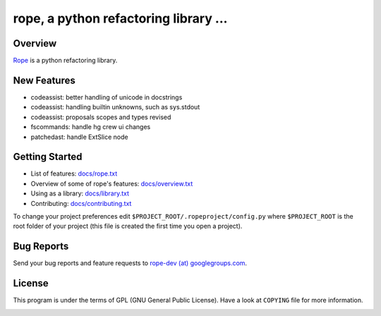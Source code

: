 ========================================
 rope, a python refactoring library ...
========================================


Overview
========

`Rope`_ is a python refactoring library.

.. _`rope`: http://rope.sf.net/


New Features
============

* codeassist: better handling of unicode in docstrings
* codeassist: handling builtin unknowns, such as sys.stdout
* codeassist: proposals scopes and types revised
* fscommands: handle hg crew ui changes
* patchedast: handle ExtSlice node

Getting Started
===============

* List of features: `docs/rope.txt`_
* Overview of some of rope's features: `docs/overview.txt`_
* Using as a library: `docs/library.txt`_
* Contributing: `docs/contributing.txt`_

To change your project preferences edit
``$PROJECT_ROOT/.ropeproject/config.py`` where ``$PROJECT_ROOT`` is
the root folder of your project (this file is created the first time
you open a project).


Bug Reports
===========

Send your bug reports and feature requests to `rope-dev (at)
googlegroups.com`_.

.. _`rope-dev (at) googlegroups.com`: http://groups.google.com/group/rope-dev


License
=======

This program is under the terms of GPL (GNU General Public License).
Have a look at ``COPYING`` file for more information.


.. _`docs/rope.txt`: docs/rope.html
.. _`docs/overview.txt`: docs/overview.html
.. _`docs/contributing.txt`: docs/contributing.html
.. _`docs/library.txt`: docs/library.html

.. image:: https://secure.travis-ci.org/mcepl/rope.png
   :alt: Build Status
